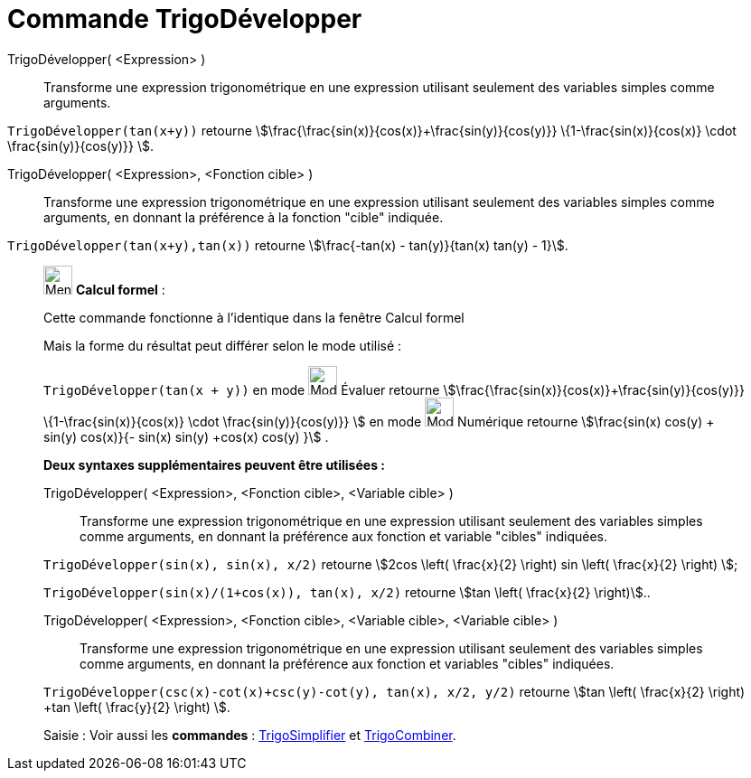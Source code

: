 = Commande TrigoDévelopper
:page-en: commands/TrigExpand
ifdef::env-github[:imagesdir: /fr/modules/ROOT/assets/images]

TrigoDévelopper( <Expression> )::
  Transforme une expression trigonométrique en une expression utilisant seulement des variables simples comme arguments.

[EXAMPLE]
====

`++TrigoDévelopper(tan(x+y))++` retourne stem:[\frac{\frac{sin(x)}{cos(x)}+\frac{sin(y)}{cos(y)}}
\{1-\frac{sin(x)}{cos(x)} \cdot \frac{sin(y)}{cos(y)}} ].

====

TrigoDévelopper( <Expression>, <Fonction cible> )::
  Transforme une expression trigonométrique en une expression utilisant seulement des variables simples comme arguments,
  en donnant la préférence à la fonction "cible" indiquée.

[EXAMPLE]
====

`++TrigoDévelopper(tan(x+y),tan(x))++` retourne stem:[\frac{-tan(x) - tan(y)}{tan(x) tan(y) - 1}].

====

____________________________________________________________

image:32px-Menu_view_cas.svg.png[Menu view cas.svg,width=32,height=32] *Calcul formel* :

Cette commande fonctionne à l'identique dans la fenêtre Calcul formel

Mais la forme du résultat peut différer selon le mode utilisé :

[EXAMPLE]
====

`++TrigoDévelopper(tan(x + y))++` en mode image:32px-Mode_evaluate.svg.png[Mode
evaluate.svg,width=32,height=32] Évaluer retourne stem:[\frac{\frac{sin(x)}{cos(x)}+\frac{sin(y)}{cos(y)}}
\{1-\frac{sin(x)}{cos(x)} \cdot \frac{sin(y)}{cos(y)}} ] en mode image:32px-Mode_numeric.svg.png[Mode
numeric.svg,width=32,height=32] Numérique retourne stem:[\frac{sin(x) cos(y) + sin(y) cos(x)}{- sin(x) sin(y) +cos(x)
cos(y) }] .

====

*Deux syntaxes supplémentaires peuvent être utilisées :*

TrigoDévelopper( <Expression>, <Fonction cible>, <Variable cible> )::
  Transforme une expression trigonométrique en une expression utilisant seulement des variables simples comme arguments,
  en donnant la préférence aux fonction et variable "cibles" indiquées.

[EXAMPLE]
====

`++TrigoDévelopper(sin(x), sin(x), x/2)++` retourne stem:[2cos \left( \frac{x}{2} \right) sin \left(
\frac{x}{2} \right) ];

`++TrigoDévelopper(sin(x)/(1+cos(x)), tan(x), x/2)++` retourne stem:[tan \left( \frac{x}{2} \right)]..

====

TrigoDévelopper( <Expression>, <Fonction cible>, <Variable cible>, <Variable cible> )::
  Transforme une expression trigonométrique en une expression utilisant seulement des variables simples comme arguments,
  en donnant la préférence aux fonction et variables "cibles" indiquées.

[EXAMPLE]
====

`++TrigoDévelopper(csc(x)-cot(x)+csc(y)-cot(y), tan(x), x/2, y/2)++` retourne stem:[tan \left( \frac{x}{2}
\right) +tan \left( \frac{y}{2} \right) ].

====

[.kcode]#Saisie :# Voir aussi les *commandes* : xref:/commands/TrigoSimplifier.adoc[TrigoSimplifier] et
xref:/commands/TrigoCombiner.adoc[TrigoCombiner].
